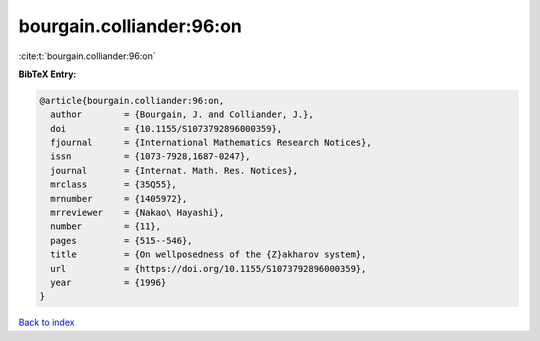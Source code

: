 bourgain.colliander:96:on
=========================

:cite:t:`bourgain.colliander:96:on`

**BibTeX Entry:**

.. code-block:: bibtex

   @article{bourgain.colliander:96:on,
     author        = {Bourgain, J. and Colliander, J.},
     doi           = {10.1155/S1073792896000359},
     fjournal      = {International Mathematics Research Notices},
     issn          = {1073-7928,1687-0247},
     journal       = {Internat. Math. Res. Notices},
     mrclass       = {35Q55},
     mrnumber      = {1405972},
     mrreviewer    = {Nakao\ Hayashi},
     number        = {11},
     pages         = {515--546},
     title         = {On wellposedness of the {Z}akharov system},
     url           = {https://doi.org/10.1155/S1073792896000359},
     year          = {1996}
   }

`Back to index <../By-Cite-Keys.html>`_
